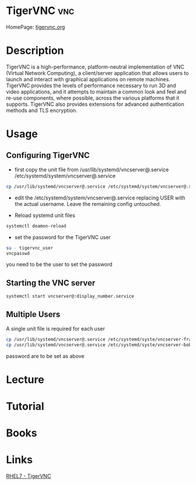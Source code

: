#+TAGS: vnc


* TigerVNC                                                              :vnc:
HomePage: [[http://tigervnc.org/][tigervnc.org]]
* Description
TigerVNC is a high-performance, platform-neutral implementation of VNC (Virtual Network Computing), a client/server application that allows users to launch and interact with graphical applications on remote machines. TigerVNC provides the levels of performance necessary to run 3D and video applications, and it attempts to maintain a common look and feel and re-use components, where possible, across the various platforms that it supports. TigerVNC also provides extensions for advanced authentication methods and TLS encryption. 
* Usage
** Configuring TigerVNC
- first copy the unit file from /usr/lib/systemd/vncserver@.service /etc/systemd/system/vncserver@.service
#+BEGIN_SRC sh
cp /usr/lib/systemd/vncserver@.service /etc/systemd/system/vncserver@.service
#+END_SRC

- edit the /etc/systemd/system/vncserver@.service replacing USER with the actual username. Leave the remaining config untouched.
  
- Reload systemd unit files
#+BEGIN_SRC sh
systemctl deamon-reload
#+END_SRC

- set the password for the TigerVNC user
#+BEGIN_SRC sh
su - tigervnc_user
vncpasswd
#+END_SRC
you need to be the user to set the password

** Starting the VNC server
#+BEGIN_SRC sh
systemctl start vncserver@:display_number.service
#+END_SRC

** Multiple Users
A single unit file is required for each user
#+BEGIN_SRC sh
cp /usr/lib/systemd/vncserver@.service /etc/systemd/syste/vncserver-frank@.serrvice
cp /usr/lib/systemd/vncserver@.service /etc/systemd/syste/vncserver-bob@.serrvice
#+END_SRC
password are to be set as above


* Lecture
* Tutorial
* Books
* Links
[[https://access.redhat.com/documentation/en-US/Red_Hat_Enterprise_Linux/7/html/System_Administrators_Guide/ch-TigerVNC.html][RHEL7 - TigerVNC]]
